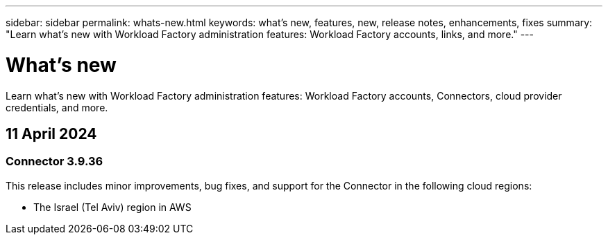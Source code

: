 ---
sidebar: sidebar
permalink: whats-new.html
keywords: what's new, features, new, release notes, enhancements, fixes
summary: "Learn what's new with Workload Factory administration features: Workload Factory accounts, links, and more."
---

= What's new
:icons: font
:imagesdir: ./media/

[.lead]
Learn what's new with Workload Factory administration features: Workload Factory accounts, Connectors, cloud provider credentials, and more.

== 11 April 2024

=== Connector 3.9.36

This release includes minor improvements, bug fixes, and support for the Connector in the following cloud regions:

* The Israel (Tel Aviv) region in AWS
